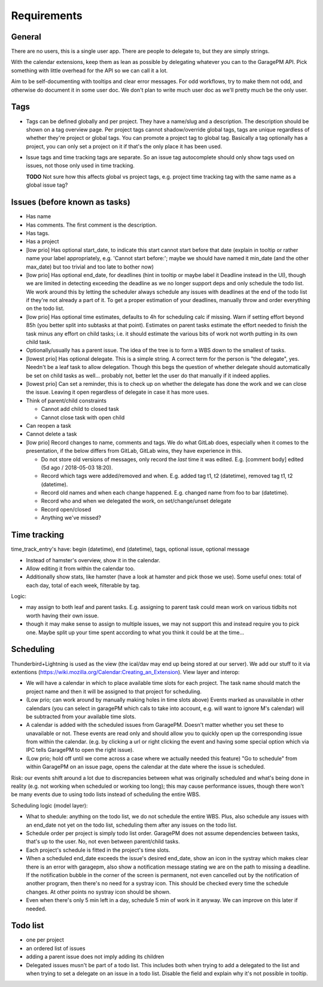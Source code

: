 Requirements
============

General
-------
There are no users, this is a single user app. There are people to delegate to,
but they are simply strings.

With the calendar extensions, keep them as lean as possible by delegating
whatever you can to the GaragePM API. Pick something with little overhead for
the API so we can call it a lot.

Aim to be self-documenting with tooltips and clear error messages. For odd
workflows, try to make them not odd, and otherwise do document it in some user
doc. We don't plan to write much user doc as we'll pretty much be the only
user.

Tags
----
- Tags can be defined globally and per project. They have a name/slug and a
  description. The description should be shown on a tag overview page. Per
  project tags cannot shadow/override global tags, tags are unique regardless
  of whether they're project or global tags. You can promote a project tag to
  global tag. Basically a tag optionally has a project, you can only set a
  project on it if that's the only place it has been used.

- Issue tags and time tracking tags are separate. So an issue tag autocomplete
  should only show tags used on issues, not those only used in time tracking.

  **TODO** Not sure how this affects global vs project tags, e.g. project time
  tracking tag with the same name as a global issue tag?

Issues (before known as tasks)
------------------------------
- Has name
- Has comments. The first comment is the description.
- Has tags. 
- Has a project

- [low prio] Has optional start_date, to indicate this start cannot start
  before that date (explain in tooltip or rather name your label appropriately,
  e.g. 'Cannot start before:'; maybe we should have named it min_date (and the
  other max_date) but too trivial and too late to bother now)

- [low prio] Has optional end_date, for deadlines (hint in tooltip or maybe
  label it Deadline instead in the UI), though we are limited in detecting
  exceeding the deadline as we no longer support deps and only schedule the
  todo list. We work around this by letting the scheduler always schedule any
  issues with deadlines at the end of the todo list if they're not already a
  part of it. To get a proper estimation of your deadlines, manually throw and
  order everything on the todo list.

- [low prio] Has optional time estimates, defaults to 4h for scheduling calc if
  missing. Warn if setting effort beyond 85h (you better split into subtasks at
  that point). Estimates on parent tasks estimate the effort needed to finish
  the task minus any effort on child tasks; i.e. it should estimate the various
  bits of work not worth putting in its own child task.

- Optionally/usually has a parent issue. The idea of the tree is to form a WBS
  down to the smallest of tasks.

- [lowest prio] Has optional delegate. This is a simple string. A correct term for
  the person is "the delegate", yes. Needn't be a leaf task to allow
  delegation. Though this begs the question of whether delegate should
  automatically be set on child tasks as well... probably not, better let the
  user do that manually if it indeed applies.

- [lowest prio] Can set a reminder, this is to check up on whether the delegate has done the
  work and we can close the issue. Leaving it open regardless of delegate in
  case it has more uses.

- Think of parent/child constraints

  - Cannot add child to closed task
  - Cannot close task with open child

- Can reopen a task
- Cannot delete a task

- [low prio] Record changes to name, comments and tags. We do what GitLab does, especially
  when it comes to the presentation, if the below differs from GitLab, GitLab
  wins, they have experience in this.

  - Do not store old versions of messages, only record the *last* time it was
    edited. E.g. [comment body] edited (5d ago / 2018-05-03 18:20).
  - Record which tags were added/removed and when. E.g. added tag t1, t2
    (datetime), removed tag t1, t2 (datetime).
  - Record old names and when each change happened. E.g. changed name from foo
    to bar (datetime).
  - Record who and when we delegated the work, on set/change/unset delegate
  - Record open/closed
  - Anything we've missed?

Time tracking
-------------
time_track_entry's have: begin (datetime), end (datetime), tags, optional issue, optional message

- Instead of hamster's overview, show it in the calendar.
- Allow editing it from within the calendar too.
- Additionally show stats, like hamster (have a look at hamster and pick those
  we use). Some useful ones: total of each day, total of each week, filterable
  by tag.

Logic:

- may assign to both leaf and parent tasks. E.g. assigning to parent task could
  mean work on various tidbits not worth having their own issue.

- though it may make sense to assign to multiple issues, we may not support
  this and instead require you to pick one. Maybe split up your time spent
  according to what you think it could be at the time...


Scheduling
----------
Thunderbird+Lightning is used as the view (the ical/dav may end up being stored
at our server). We add our stuff to it via extentions
(https://wiki.mozilla.org/Calendar:Creating_an_Extension). View layer and
interop:

- We will have a calendar in which to place available time slots for each
  project. The task name should match the project name and then it will be
  assigned to that project for scheduling.

- (Low prio; can work around by manually making holes in time slots above)
  Events marked as unavailable in other calendars (you can select in garagePM
  which cals to take into account, e.g. will want to ignore M's calendar) will
  be subtracted from your available time slots.

- A calendar is added with the scheduled issues from GaragePM. Doesn't matter
  whether you set these to unavailable or not. These events are read only and
  should allow you to quickly open up the corresponding issue from within the
  calendar. (e.g. by clicking a url or right clicking the event and having some
  special option which via IPC tells GaragePM to open the right issue).

- (Low prio; hold off until we come across a case where we actually needed this feature)
  "Go to schedule" from within GaragePM on an issue page, opens the calendar at
  the date where the issue is scheduled.

Risk: our events shift around a lot due to discrepancies between what was
originally scheduled and what's being done in reality (e.g. not working when
scheduled or working too long); this may cause performance issues, though there
won't be many events due to using todo lists instead of scheduling the entire
WBS.

Scheduling logic (model layer):

- What to shedule: anything on the todo list, we do not schedule the entire
  WBS. Plus, also schedule any issues with an end_date not yet on the todo
  list, scheduling them after any issues on the todo list.

- Schedule order per project is simply todo list order. GaragePM does not
  assume dependencies between tasks, that's up to the user. No, not even
  between parent/child tasks.

- Each project's schedule is fitted in the project's time slots.

- When a scheduled end_date exceeds the issue's desired end_date, show an icon in
  the systray which makes clear there is an error with garagepm, also show a
  notification message stating we are on the path to missing a deadline. If the
  notification bubble in the corner of the screen is permanent, not even
  cancelled out by the notification of another program, then there's no need for
  a systray icon. This should be checked every time the schedule changes.
  At other points no systray icon should be shown.

- Even when there's only 5 min left in a day, schedule 5 min of work in it
  anyway. We can improve on this later if needed.

Todo list
---------
- one per project
- an ordered list of issues
- adding a parent issue does not imply adding its children
- Delegated issues musn't be part of a todo list. This includes both when
  trying to add a delegated to the list and when trying to set a delegate on an
  issue in a todo list. Disable the field and explain why it's not possible in
  tooltip.
